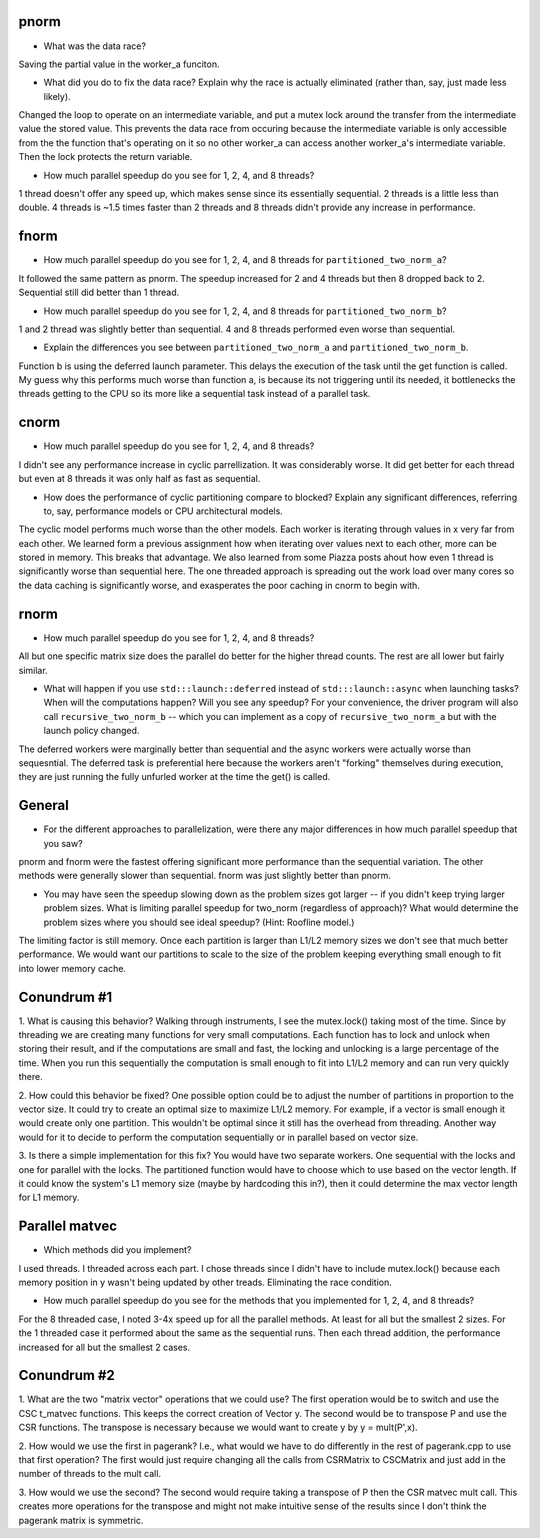 
pnorm
-----

* What was the data race?
Saving the partial value in the worker_a funciton.

* What did you do to fix the data race?  Explain why the race is actually eliminated (rather than, say, just made less likely).
Changed the loop to operate on an intermediate variable, and put a mutex lock around the transfer from the intermediate value
the stored value. This prevents the data race from occuring because the intermediate variable is only accessible from the the
function that's operating on it so no other worker_a can access another worker_a's intermediate variable. Then the lock protects
the return variable.

* How much parallel speedup do you see for 1, 2, 4, and 8 threads?
1 thread doesn't offer any speed up, which makes sense since its essentially sequential. 2 threads is a little less than double.
4 threads is ~1.5 times faster than 2 threads and 8 threads didn't provide any increase in performance.

fnorm
-----

* How much parallel speedup do you see for 1, 2, 4, and 8 threads for ``partitioned_two_norm_a``?
It followed the same pattern as pnorm. The speedup increased for 2 and 4 threads but then 8 dropped back to 2.
Sequential still did better than 1 thread.

* How much parallel speedup do you see for 1, 2, 4, and 8 threads for ``partitioned_two_norm_b``?  
1 and 2 thread was slightly better than sequential. 4 and 8 threads performed even worse than sequential.

* Explain the differences you see between ``partitioned_two_norm_a`` and ``partitioned_two_norm_b``.
Function b is using the deferred launch parameter. This delays the execution of the task until the get function is called.
My guess why this performs much worse than function a, is because its not triggering until its needed, it bottlenecks
the threads getting to the CPU so its more like a sequential task instead of a parallel task.

cnorm
-----

* How much parallel speedup do you see for 1, 2, 4, and 8 threads?
I didn't see any performance increase in cyclic parrellization. It was
considerably worse. It did get better for each thread but even at 8 threads
it was only half as fast as sequential.

* How does the performance of cyclic partitioning compare to blocked?  Explain any significant differences, referring to, say, performance models or CPU architectural models.
The cyclic model performs much worse than the other models. Each worker is iterating through values in x very far from each other.
We learned form a previous assignment how when iterating over values next to each other, more can be stored in memory. This breaks
that advantage. We also learned from some Piazza posts ahout how even 1 thread is significantly worse than sequential here.
The one threaded approach is spreading out the work load over many cores so the data caching is significantly worse, and exasperates
the poor caching in cnorm to begin with.

rnorm
-----

* How much parallel speedup do you see for 1, 2, 4, and 8 threads?
All but one specific matrix size does the parallel do better for the higher thread counts. The rest are all lower but
fairly similar.

* What will happen if you use ``std:::launch::deferred`` instead of ``std:::launch::async`` when launching tasks?  When will the computations happen?  Will you see any speedup?  For your convenience, the driver program will also call ``recursive_two_norm_b`` -- which you can implement as a copy of ``recursive_two_norm_a`` but with the launch policy changed.
The deferred workers were marginally better than sequential and the async workers were actually worse than sequesntial.
The deferred task is preferential here because the workers aren't "forking" themselves during execution, they are just running the fully
unfurled worker at the time the get() is called.

General
-------

* For the different approaches to parallelization, were there any major differences in how much parallel speedup that you saw?
pnorm and fnorm were the fastest offering significant more performance than the sequential variation. The other methods were generally slower than
sequential. fnorm was just slightly better than pnorm.

* You may have seen the speedup slowing down as the problem sizes got larger -- if you didn't keep trying larger problem sizes.  What is limiting parallel speedup for two_norm (regardless of approach)?  What would determine the problem sizes where you should see ideal speedup?  (Hint: Roofline model.)
The limiting factor is still memory. Once each partition is larger than L1/L2 memory sizes we don't see that much better performance. We would want
our partitions to scale to the size of the problem keeping everything small enough to fit into lower memory cache.

Conundrum #1
------------

1. What is causing this behavior?
Walking through instruments, I see the mutex.lock() taking most of the time. Since by threading we are creating many functions
for very small computations. Each function has to lock and unlock when storing their result, and if the computations are small
and fast, the locking and unlocking is a large percentage of the time. When you run this sequentially the computation is small enough
to fit into L1/L2 memory and can run very quickly there.

2. How could this behavior be fixed?
One possible option could be to adjust the number of partitions in proportion to the vector size. It could try to create
an optimal size to maximize L1/L2 memory. For example, if a vector is small enough it would create only one partition. This
wouldn't be optimal since it still has the overhead from threading. Another way would for it to decide to perform the computation
sequentially or in parallel based on vector size.

3. Is there a simple implementation for this fix?
You would have two separate workers. One sequential with the locks and one for parallel with the locks. The partitioned
function would have to choose which to use based on the vector length. If it could know the system's L1 memory size
(maybe by hardcoding this in?), then it could determine the max vector length for L1 memory.


Parallel matvec
---------------

* Which methods did you implement?
I used threads. I threaded across each part. I chose threads since I didn't have to include mutex.lock() because
each memory position in y wasn't being updated by other treads. Eliminating the race condition.

* How much parallel speedup do you see for the methods that you implemented for 1, 2, 4, and 8 threads?
For the 8 threaded case, I noted 3-4x speed up for all the parallel methods. At least for all but the smallest 2 sizes.
For the 1 threaded case it performed about the same as the sequential runs. Then each thread addition, the performance
increased for all but the smallest 2 cases.


Conundrum #2
------------

1. What are the two "matrix vector" operations that we could use?
The first operation would be to switch and use the CSC t_matvec functions. This keeps the correct creation of Vector y.
The second would be to transpose P and use the CSR functions. The transpose is necessary because we would want to create y by y = mult(P',x).

2. How would we use the first in pagerank?  I.e., what would we have to do differently in the rest of pagerank.cpp to use that first operation?
The first would just require changing all the calls from CSRMatrix to CSCMatrix and just add in the number of threads to the mult call.

3. How would we use the second?
The second would require taking a transpose of P then the CSR matvec mult call. This creates more operations for the transpose and
might not make intuitive sense of the results since I don't think the pagerank matrix is symmetric.